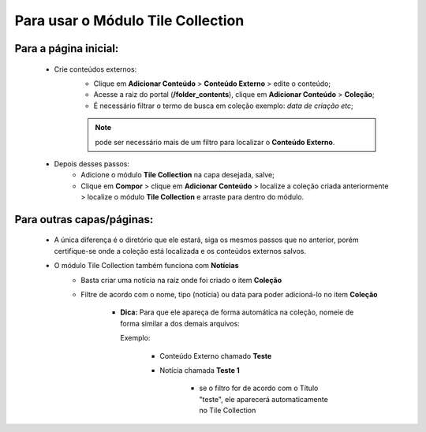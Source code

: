 Para usar o Módulo Tile Collection
==================================


Para a página inicial:
----------------------

	* Crie conteúdos externos: 
	   * Clique em **Adicionar Conteúdo** > **Conteúdo Externo** > edite o conteúdo;
	   * Acesse a raiz do portal (**/folder_contents**), clique em **Adicionar Conteúdo** > **Coleção**;
	   * É necessário filtrar o termo de busca em coleção exemplo: *data de criação etc*;
	     
	   .. note:: pode ser necessário mais de um filtro para localizar o **Conteúdo Externo**.

	* Depois desses passos:
		* Adicione o módulo **Tile Collection** na capa desejada, salve;
		* Clique em **Compor** > clique em **Adicionar Conteúdo** > localize a coleção criada anteriormente > localize o módulo **Tile Collection** e arraste para dentro do módulo.

Para outras capas/páginas:
--------------------------

	* A única diferença é o diretório que ele estará, siga os mesmos passos que no anterior, porém certifique-se onde a coleção está localizada e os conteúdos externos salvos.
	  
	  
	
	* O módulo Tile Collection também funciona com **Notícias**
		* Basta criar uma notícia na raíz onde foi criado o item **Coleção**
		* Filtre de acordo com o nome, tipo (notícia) ou data para poder adicioná-lo no item **Coleção**

		    - **Dica:** Para que ele apareça de forma automática na coleção, nomeie de forma similar a dos demais arquivos: 
		      
		      Exemplo:

		        + Conteúdo Externo chamado **Teste**
		        + Notícia chamada **Teste 1**

		            * se o filtro for de acordo com o Título "teste", ele aparecerá automaticamente no Tile Collection
